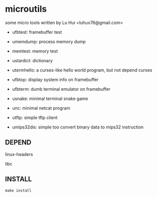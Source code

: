* microutils

some micro tools written by Lu Hui <luhux76@gmail.com>


- ufbtest: framebuffer test

- umemdump: process memory dump

- memtest: memory test

- ustardict: dictionary

- utermhello: a curses-like hello world program, but not depend curses

- ufbtop: display system info on framebuffer

- ufbterm: dumb terminal emulator on framebuffer

- usnake: minimal terminal snake game

- unc: minimal netcat program

- utftp: simple tftp client

- umips32dis: simple too convert binary data to mips32 instruction

** DEPEND

linux-headers

libc

** INSTALL

#+BEGIN_SRC shell
make install
#+END_SRC

